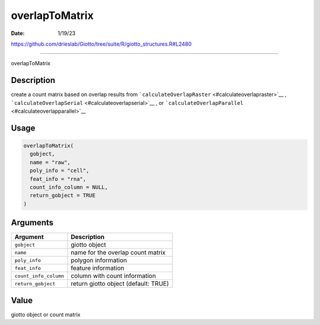 ===============
overlapToMatrix
===============

:Date: 1/19/23

https://github.com/drieslab/Giotto/tree/suite/R/giotto_structures.R#L2480



===================

overlapToMatrix

Description
-----------

create a count matrix based on overlap results from
```calculateOverlapRaster`` <#calculateoverlapraster>`__ ,
```calculateOverlapSerial`` <#calculateoverlapserial>`__ , or
```calculateOverlapParallel`` <#calculateoverlapparallel>`__

Usage
-----

.. code:: r

   overlapToMatrix(
     gobject,
     name = "raw",
     poly_info = "cell",
     feat_info = "rna",
     count_info_column = NULL,
     return_gobject = TRUE
   )

Arguments
---------

===================== ====================================
Argument              Description
===================== ====================================
``gobject``           giotto object
``name``              name for the overlap count matrix
``poly_info``         polygon information
``feat_info``         feature information
``count_info_column`` column with count information
``return_gobject``    return giotto object (default: TRUE)
===================== ====================================

Value
-----

giotto object or count matrix
